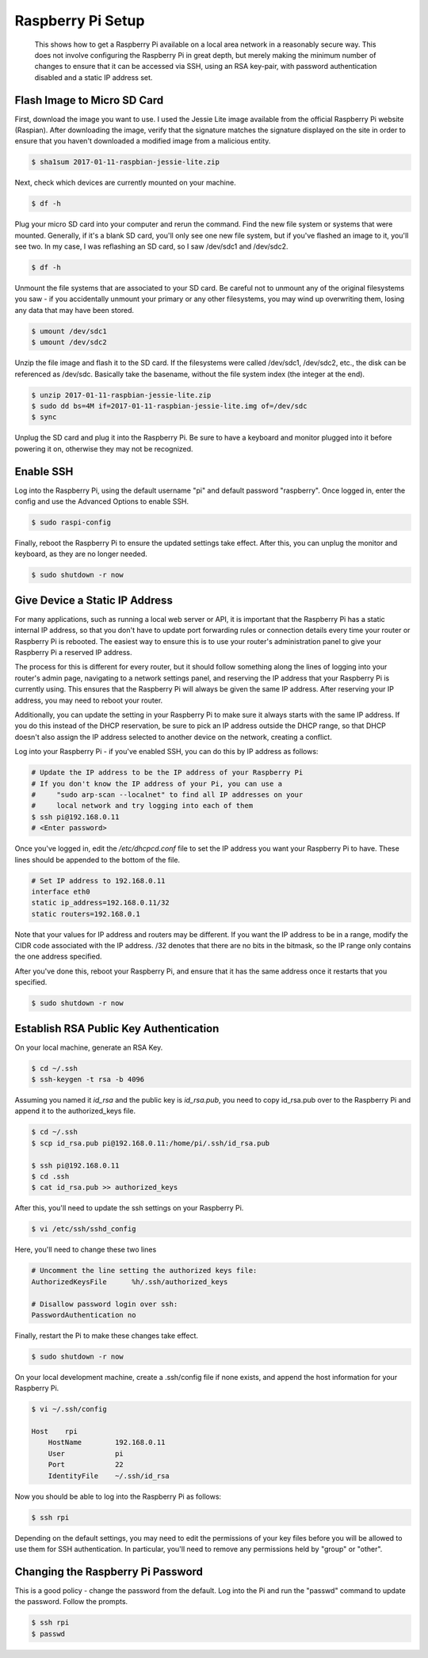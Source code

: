 
Raspberry Pi Setup
==================

    This shows how to get a Raspberry Pi available on a local area network in a reasonably secure way. This does not involve configuring the Raspberry Pi in great depth, but merely making the minimum number of changes to ensure that it can be accessed via SSH, using an RSA key-pair, with password authentication disabled and a static IP address set.
    
Flash Image to Micro SD Card
----------------------------

First, download the image you want to use. I used the Jessie Lite image available from the official Raspberry Pi website (Raspian). After downloading the image, verify that the signature matches the signature displayed on the site in order to ensure that you haven't downloaded a modified image from a malicious entity.

.. code:: bash

    $ sha1sum 2017-01-11-raspbian-jessie-lite.zip

Next, check which devices are currently mounted on your machine.

.. code:: bash

    $ df -h

Plug your micro SD card into your computer and rerun the command. Find the new file system or systems that were mounted. Generally, if it's a blank SD card, you'll only see one new file system, but if you've flashed an image to it, you'll see two. In my case, I was reflashing an SD card, so I saw /dev/sdc1 and /dev/sdc2.

.. code:: bash

    $ df -h

Unmount the file systems that are associated to your SD card. Be careful not to unmount any of the original filesystems you saw - if you accidentally unmount your primary or any other filesystems, you may wind up overwriting them, losing any data that may have been stored.

.. code:: bash

    $ umount /dev/sdc1
    $ umount /dev/sdc2

Unzip the file image and flash it to the SD card. If the filesystems were called /dev/sdc1, /dev/sdc2, etc., the disk can be referenced as /dev/sdc. Basically take the basename, without the file system index (the integer at the end).

.. code:: bash

    $ unzip 2017-01-11-raspbian-jessie-lite.zip
    $ sudo dd bs=4M if=2017-01-11-raspbian-jessie-lite.img of=/dev/sdc
    $ sync

Unplug the SD card and plug it into the Raspberry Pi. Be sure to have a keyboard and monitor plugged into it before powering it on, otherwise they may not be recognized.

Enable SSH
----------

Log into the Raspberry Pi, using the default username "pi" and default password "raspberry". Once logged in, enter the config and use the Advanced Options to enable SSH.

.. code:: bash

    $ sudo raspi-config

.. image:: ../../resources/images/raspi/raspi-config-advanced-options.png
    :align: center
    :alt:   raspi config advanced options

.. image:: ../../resources/images/raspi/raspi-config-ssh.png
    :align: center
    :alt:   raspi config select ssh
    
.. image:: ../../resources/images/raspi/raspi-config-enable-ssh.png
    :align: center
    :alt:   raspi config enable ssh

.. image:: ../../resources/images/raspi/raspi-config-success.png
    :align: center
    :alt:   raspi config success

Finally, reboot the Raspberry Pi to ensure the updated settings take effect. After this, you can unplug the monitor and keyboard, as they are no longer needed.

.. code:: bash

    $ sudo shutdown -r now

Give Device a Static IP Address
-------------------------------

For many applications, such as running a local web server or API, it is important that the Raspberry Pi has a static internal IP address, so that you don't have to update port forwarding rules or connection details every time your router or Raspberry Pi is rebooted. The easiest way to ensure this is to use your router's administration panel to give your Raspberry Pi a reserved IP address.

The process for this is different for every router, but it should follow something along the lines of logging into your router's admin page, navigating to a network settings panel, and reserving the IP address that your Raspberry Pi is currently using. This ensures that the Raspberry Pi will always be given the same IP address. After reserving your IP address, you may need to reboot your router.

Additionally, you can update the setting in your Raspberry Pi to make sure it always starts with the same IP address. If you do this instead of the DHCP reservation, be sure to pick an IP address outside the DHCP range, so that DHCP doesn't also assign the IP address selected to another device on the network, creating a conflict.

Log into your Raspberry Pi - if you've enabled SSH, you can do this by IP address as follows:

.. code:: bash

    # Update the IP address to be the IP address of your Raspberry Pi
    # If you don't know the IP address of your Pi, you can use a 
    #     "sudo arp-scan --localnet" to find all IP addresses on your
    #     local network and try logging into each of them
    $ ssh pi@192.168.0.11
    # <Enter password>

Once you've logged in, edit the */etc/dhcpcd.conf* file to set the IP address you want your Raspberry Pi to have. These lines should be appended to the bottom of the file.

.. code:: bash

    # Set IP address to 192.168.0.11
    interface eth0
    static ip_address=192.168.0.11/32
    static routers=192.168.0.1

Note that your values for IP address and routers may be different. If you want the IP address to be in a range, modify the CIDR code associated with the IP address. /32 denotes that there are no bits in the bitmask, so the IP range only contains the one address specified.

After you've done this, reboot your Raspberry Pi, and ensure that it has the same address once it restarts that you specified.

.. code:: bash

    $ sudo shutdown -r now
    

Establish RSA Public Key Authentication
---------------------------------------

On your local machine, generate an RSA Key.

.. code:: bash

    $ cd ~/.ssh
    $ ssh-keygen -t rsa -b 4096

Assuming you named it *id_rsa* and the public key is *id_rsa.pub*, you need to copy id_rsa.pub over to the Raspberry Pi and append it to the authorized_keys file.

.. code:: bash

    $ cd ~/.ssh
    $ scp id_rsa.pub pi@192.168.0.11:/home/pi/.ssh/id_rsa.pub

    $ ssh pi@192.168.0.11
    $ cd .ssh
    $ cat id_rsa.pub >> authorized_keys

After this, you'll need to update the ssh settings on your Raspberry Pi.

.. code:: bash

    $ vi /etc/ssh/sshd_config

Here, you'll need to change these two lines

.. code:: bash

    # Uncomment the line setting the authorized keys file:
    AuthorizedKeysFile      %h/.ssh/authorized_keys

    # Disallow password login over ssh:
    PasswordAuthentication no

Finally, restart the Pi to make these changes take effect.

.. code:: bash

    $ sudo shutdown -r now

On your local development machine, create a .ssh/config file if none exists, and append the host information for your Raspberry Pi.

.. code:: bash

    $ vi ~/.ssh/config
    
    Host    rpi
        HostName        192.168.0.11
        User            pi
        Port            22
        IdentityFile    ~/.ssh/id_rsa

Now you should be able to log into the Raspberry Pi as follows:

.. code:: bash

    $ ssh rpi

Depending on the default settings, you may need to edit the permissions of your key files before you will be allowed to use them for SSH authentication. In particular, you'll need to remove any permissions held by "group" or "other".

Changing the Raspberry Pi Password
----------------------------------

This is a good policy - change the password from the default. Log into the Pi and run the "passwd" command to update the password. Follow the prompts.

.. code:: bash

    $ ssh rpi
    $ passwd


